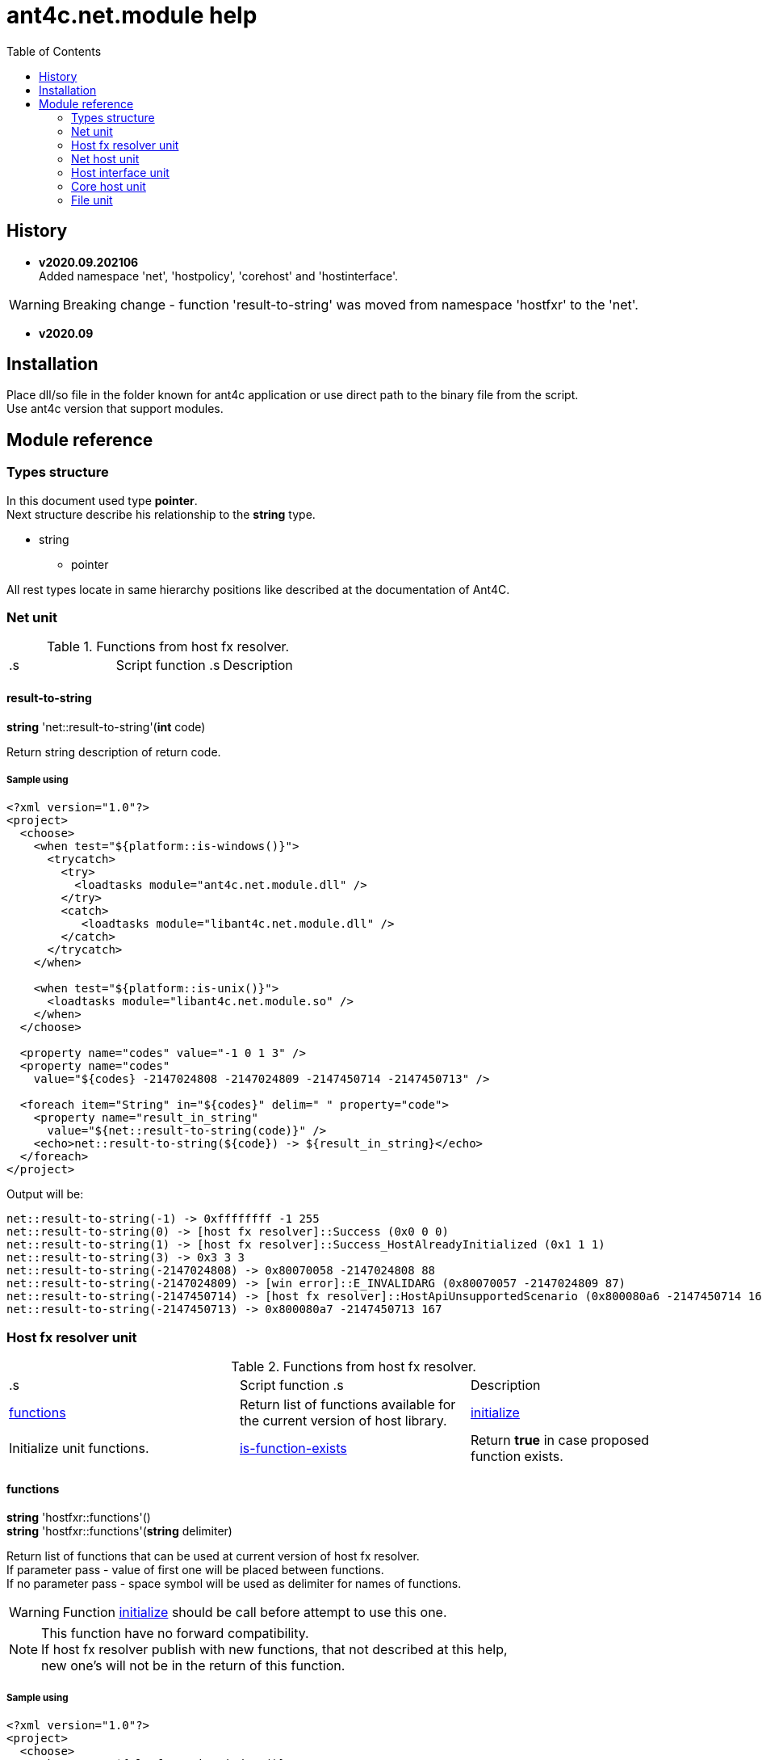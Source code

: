 
= ant4c.net.module help
:toc:

[[history]]
== History

* *v2020.09.202106* +
Added namespace 'net', 'hostpolicy', 'corehost' and 'hostinterface'.

WARNING: Breaking change - function 'result-to-string' was moved from namespace 'hostfxr' to the 'net'.

* *v2020.09*

== Installation
Place dll/so file in the folder known for ant4c application or use direct path to the binary file from the script. +
Use ant4c version that support modules.

== Module reference

=== Types structure

In this document used type *pointer*. +
Next structure describe his relationship to the *string* type.

* string
** pointer

All rest types locate in same hierarchy positions like described at the documentation of Ant4C.

=== Net unit

.Functions from host fx resolver.
|===
.s| Script function .s| Description
| <<net-result-to-string,result-to-string>> | Explain return code of functions.
|===

[[net-result-to-string]]
==== result-to-string

*string* 'net::result-to-string'(*int* code)

Return string description of return code.

===== Sample using

----
<?xml version="1.0"?>
<project>
  <choose>
    <when test="${platform::is-windows()}">
      <trycatch>
        <try>
          <loadtasks module="ant4c.net.module.dll" />
        </try>
        <catch>
           <loadtasks module="libant4c.net.module.dll" />
        </catch>
      </trycatch>
    </when>

    <when test="${platform::is-unix()}">
      <loadtasks module="libant4c.net.module.so" />
    </when>
  </choose>

  <property name="codes" value="-1 0 1 3" />
  <property name="codes"
    value="${codes} -2147024808 -2147024809 -2147450714 -2147450713" />

  <foreach item="String" in="${codes}" delim=" " property="code">
    <property name="result_in_string"
      value="${net::result-to-string(code)}" />
    <echo>net::result-to-string(${code}) -> ${result_in_string}</echo>
  </foreach>
</project>
----

Output will be:
----
net::result-to-string(-1) -> 0xffffffff -1 255
net::result-to-string(0) -> [host fx resolver]::Success (0x0 0 0)
net::result-to-string(1) -> [host fx resolver]::Success_HostAlreadyInitialized (0x1 1 1)
net::result-to-string(3) -> 0x3 3 3
net::result-to-string(-2147024808) -> 0x80070058 -2147024808 88
net::result-to-string(-2147024809) -> [win error]::E_INVALIDARG (0x80070057 -2147024809 87)
net::result-to-string(-2147450714) -> [host fx resolver]::HostApiUnsupportedScenario (0x800080a6 -2147450714 166)
net::result-to-string(-2147450713) -> 0x800080a7 -2147450713 167
----

=== Host fx resolver unit

.Functions from host fx resolver.
|===
.s| Script function .s| Description
| <<hostfxr-functions,functions>> | Return list of functions available for the current version of host library.
| <<hostfxr-initialize,initialize>> | Initialize unit functions.
| <<hostfxr-is-function-exists,is-function-exists>> | Return *true* in case proposed function exists.
|===

[[hostfxr-functions]]
==== functions

*string* 'hostfxr::functions'() +
*string* 'hostfxr::functions'(*string* delimiter)

Return list of functions that can be used at current version of host fx resolver. +
If parameter pass - value of first one will be placed between functions. +
If no parameter pass - space symbol will be used as delimiter for names of functions.

WARNING: Function <<hostfxr-initialize,initialize>> should be call before attempt to use this one.

NOTE: This function have no forward compatibility. +
If host fx resolver publish with new functions, that not described at this help, +
new one's will not be in the return of this function.

===== Sample using

----
<?xml version="1.0"?>
<project>
  <choose>
    <when test="${platform::is-windows()}">
      <trycatch>
        <try>
          <loadtasks module="ant4c.net.module.dll" />
        </try>
        <catch>
           <loadtasks module="libant4c.net.module.dll" />
        </catch>
      </trycatch>
      <property name="path_to_hostfxr" value="hostfxr.dll" />
    </when>

    <when test="${platform::is-unix()}">
      <loadtasks module="libant4c.net.module.so" />
      <property name="path_to_hostfxr" value="libhostfxr.so" />
    </when>
  </choose>

  <property name="is_initialize" value="False" />

  <trycatch>
    <try>
      <property
        name="is_initialize"
        value="${hostfxr::initialize(path_to_hostfxr)}" />
    </try>
  </trycatch>

  <fail
    unless="${is_initialize}"
    message="Module unable to get addresses of functions from host fx resolver library (${path_to_hostfxr})" />

  <!-- A -->
  <property name="functions" value="${hostfxr::functions()}" />
  <foreach
    item="String"
    in="${functions}" delim=" " property="host_function">
    <echo>host_function -> ${host_function}</echo>
  </foreach>

  <echo />
  <!-- B -->
  <property name="functions" value="${hostfxr::functions(', ')}" />
  <echo>hostfxr::functions -> ${functions}</echo>

  <echo />
  <!-- C -->
  <property name="functions" value="${hostfxr::functions('|')}" />
  <foreach
    item="String"
    in="${functions}" delim="|" property="host_function">
    <echo>host_function -> ${host_function}</echo>
  </foreach>
</project>
----

[[hostfxr-initialize]]
==== initialize

*bool* 'hostfxr::initialize'(*file* path_to_the_host_fx_resolver)

Get addresses of functions from library of host fx resolver. +
If function return *true* other functions, that operate function name, from this name space, can be used.

===== Sample using

----
<?xml version="1.0"?>
<project>
  <choose>
    <when test="${platform::is-windows()}">
      <trycatch>
        <try>
          <loadtasks module="ant4c.net.module.dll" />
        </try>
        <catch>
          <loadtasks module="libant4c.net.module.dll" />
        </catch>
      </trycatch>
      <property
        name="fxr_folder"
        value="${environment::get-folder-path('ProgramFiles')}\dotnet\host\fxr" />
      <property name="hostfxr_file_name" value="hostfxr.dll" />
    </when>

    <when test="${platform::is-unix()}">
      <loadtasks module="libant4c.net.module.so" />
      <property
        name="fxr_folder"
        value="/usr/share/dotnet/host/fxr" />
      <property name="hostfxr_file_name" value="libhostfxr.so" />
    </when>
  </choose>

  <property
    name="paths_to_hostfxr"
    value="${directory::enumerate-file-system-entries(fxr_folder, 'file', 'true')}" />

  <foreach
    item="String"
    in="${paths_to_hostfxr}"
    property="path_to_hostfxr">

    <property name="is_initialize"
      value="${string::equal(hostfxr_file_name, string::to-lower(path::get-file-name(path_to_hostfxr)))}" />

    <property
      name="is_initialize"
      value="${hostfxr::initialize(path_to_hostfxr)}"
      if="${is_initialize}" />

    <echo>${path_to_hostfxr} -> ${is_initialize}</echo>
  </foreach>
</project>
----

[[hostfxr-is-function-exists]]
==== is-function-exists

*bool* 'hostfxr::is-function-exists'(*string* function_name)

Return *true* if name of input function available at the current version of host fx resolver.

WARNING: Function <<hostfxr-initialize,initialize>> should be call before attempt to use this one.

NOTE: This function have no forward compatibility. +
If host fx resolver publish with new functions, that not described at this help, +
new one's can not be check by this function. Function return *false* in that case.

===== Sample using

----
<?xml version="1.0"?>
<project>
  <choose>
    <when test="${platform::is-windows()}">
      <trycatch>
        <try>
          <loadtasks module="ant4c.net.module.dll" />
        </try>
        <catch>
           <loadtasks module="libant4c.net.module.dll" />
        </catch>
      </trycatch>
    </when>

    <when test="${platform::is-unix()}">
      <loadtasks module="libant4c.net.module.so" />
    </when>
  </choose>

  <fail
    unless="${property::exists('path_to_hostfxr')}"
    message="Property 'path_to_hostfxr' should be defined to use this script." />

  <property name="is_initialize" value="False" />

  <trycatch>
    <try>
      <property
        name="is_initialize"
        value="${hostfxr::initialize(path_to_hostfxr)}" />
    </try>
  </trycatch>

  <fail
    unless="${is_initialize}"
    message="Module unable to get addresses of functions from host fx resolver library (${path_to_hostfxr})" />

  <property name="functions" value="main main-bundle-startupinfo" />

  <foreach item="String" in="${functions}" delim=" " property="function">
    <property
      name="is_function_exists"
      value="${hostfxr::is-function-exists(function)}" />

    <echo>hostfxr::is-function-exists(${function}) -> ${is_function_exists}</echo>
  </foreach>
</project>
----

----
ant4c /f:sample.build -D:path_to_hostfxr="...hostfxr.dll"
ant4c /f:sample.build -D:path_to_hostfxr="...libhostfxr.so"
----

.Functions from host fx resolver, depend on version.
|===
.s| Script function .s| Host version .s| Description
| <<hostfxr-main,main>> ^| 1.0+ | API access to the dotnet tool.
| <<hostfxr-resolve-sdk,resolve-sdk>> ^| 2.0+ | Get path to the sdk. If host support - function <<hostfxr-resolve-sdk2,resolve-sdk2>> preferred to use.
| <<hostfxr-get-available-sdks,get-available-sdks>> .4+^.^| 2.1+ | Get available sdks at current environment.
| <<hostfxr-get-native-search-directories,get-native-search-directories>> | Get list of directories that will be used while resolving dependency for assembly.
| <<hostfxr-main-startupinfo,main-startupinfo>> | API access to the dotnet tool. Addition parameter can be put.
| <<hostfxr-resolve-sdk2,resolve-sdk2>> | Get path to the sdk.
| <<hostfxr-close,close>> .9+^.^| 3.0+ | Close early opened context.
| <<hostfxr-get-runtime-delegate,get-runtime-delegate>> | Get pointer to the delegate of function from the assembly.
| <<hostfxr-get-runtime-properties,get-runtime-properties>> | Get properties of runtime.
| <<hostfxr-get-runtime-property-value,get-runtime-property-value>> | Get value of runtime property.
| <<hostfxr-initialize-for-dotnet-command-line,initialize-for-dotnet-command-line>> | Open context according to assembly.
| <<hostfxr-initialize-for-runtime-config,initialize-for-runtime-config>> | Open context according to json file.
| <<hostfxr-run-app,run-app>> | Run application by opened context.
| <<hostfxr-set-error-writer,set-error-writer>> | Set error writer of resolver.
| <<hostfxr-set-runtime-property-value,set-runtime-property-value>> | Set value of runtime property.
| <<hostfxr-main-bundle-startupinfo,main-bundle-startupinfo>> ^| 5.0+ | Same as <<hostfxr-main-startupinfo,main-startupinfo>> plus offset of bundle header can be provided.
|===

WARNING: Functions from this table can be used only after function <<hostfxr-initialize,initialize>> return *true*.

[[hostfxr-main]]
==== main

*int* 'hostfxr::main'(*string[]* arguments)

This function can do same things that accompanying with host fx resolver dotnet tool can.

===== Sample using

----
<?xml version="1.0"?>
<project>
  <choose>
    <when test="${platform::is-windows()}">
      <trycatch>
        <try>
          <loadtasks module="ant4c.net.module.dll" />
        </try>
        <catch>
           <loadtasks module="libant4c.net.module.dll" />
        </catch>
      </trycatch>
    </when>

    <when test="${platform::is-unix()}">
      <loadtasks module="libant4c.net.module.so" />
    </when>
  </choose>

  <property name="properties" value="path_to_hostfxr project" />

  <foreach item="String" in="${properties}" delim=" " property="property_name">
    <fail
      unless="${property::exists(property_name)}"
      message="Property '${property_name}' should be defined to use this script." />
  </foreach>

  <property name="is_initialize" value="False" />

  <trycatch>
    <try>
      <property
        name="is_initialize"
        value="${hostfxr::initialize(path_to_hostfxr)}" />
    </try>
  </trycatch>

  <fail
    unless="${is_initialize}"
    message="Module unable to get addresses of functions from host fx resolver library (${path_to_hostfxr})" />

  <property
    name="return_of_main"
    value="${hostfxr::main('', 'build', project, '/p:TargetFramework=netcoreapp2.1', '/p:Configuration=Release', '/p:OutputType=Exe')}" />

  <echo>hostfxr::main(...) -> ${return_of_main}</echo>
  <echo>hostfxr::result-to-string(hostfxr::main(...)) -> ${hostfxr::result-to-string(return_of_main)}</echo>
</project>
----

NOTE: In above example value of first parameter is empty string.

[[hostfxr-resolve-sdk]]
==== resolve-sdk

*directory* 'hostfxr::resolve-sdk'(*directory* executable_directory, *directory* working_directory)

Return path to the sdk directory. +
Description of host fx parameters can be found in the documentation of resolver. +
If path can not be located, return code in the string is returned.

NOTE: Some environment may inform in standard output that sdk not installed if this function called.
NOTE: If host support - function <<hostfxr-resolve-sdk2,resolve-sdk2>> preferred to use.

===== Sample using

----
<if test="${hostfxr::is-function-exists('resolve-sdk')}">
  <property name="resolve-sdk"
    value="${hostfxr::resolve-sdk('', '')}" />

  <echo>resolve-sdk -> ${resolve-sdk}</echo>
</if>
----

[[hostfxr-get-available-sdks]]
==== get-available-sdks

*directory*[] hostfxr::get-available-sdks() +
*directory*[] hostfxr::get-available-sdks(*directory* executable_directory)

Return paths to directories with installed sdks.

===== Sample using

----
<if test="${hostfxr::is-function-exists('get-available-sdks')}">
  <property name="available-sdks"
    value="${hostfxr::get-available-sdks()}" />
  <!--property name="available-sdks"
    value="${hostfxr::get-available-sdks('executable_directory')}" /-->

  <foreach item="String" in="${available-sdks}" property="available-sdk">
    <echo>available-sdk -> ${available-sdk}</echo>
  </foreach>
</if>
----

[[hostfxr-get-native-search-directories]]
==== get-native-search-directories

*string* 'hostfxr::get-native-search-directories'(*string[]* arguments)

This task required .NET executable program. +
In returned string will be list of paths to folders, separated by semicolon (';') symbol on Windows and colonmark (':') on other platforms, +
that used while resolving assembly dependencies.

===== Sample using

----
<property name="path_delimiter" value=";" if="${platform::is-windows()}" />
<property name="path_delimiter" value=":" if="${platform::is-unix()}" />

<if test="${hostfxr::is-function-exists('get-native-search-directories')}">
  <property name="path_to_assembly" value="net_core_app" />
  <property
    name="directories"
    value="${hostfxr::get-native-search-directories('exec', path_to_assembly)}" />

  <foreach
    item="String" in="${directories}"
    delim="${path_delimiter}" property="directory">
    <echo>directory -> ${directory}</echo>
  </foreach>
</if>
----

[[hostfxr-main-startupinfo]]
==== main-startupinfo

*int* 'hostfxr::main-startupinfo'(*path* host_path, *path* dotnet_root, *path* application_path, *string[]* arguments)

This function can do same things that accompanying with host fx resolver dotnet tool can. +
Description of host fx parameters can be found in the documentation of resolver.

[[hostfxr-resolve-sdk2]]
==== resolve-sdk2

*string*[] 'hostfxr::resolve-sdk2'(*directory* executable_directory, *directory* working_directory, *int* key)

Get paths to the directories with sdks. +
Function return list of strings, each one have key and path to the directory delimiter with space (' ') symbol.

----
<property name="dis_allow_pre_release" value="1" readonly="true" />

<property name="resolve-sdk2"
  value="${hostfxr::resolve-sdk2('', '', dis_allow_pre_release)}" />

<foreach
  item="String" in="${resolve-sdk2}"
  property="sdk">

  <echo if="${string::starts-with(sdk, '0 ')}">sdk -> resolved_sdk_dir</echo>
  <echo if="${string::starts-with(sdk, '1 ')}">sdk -> global_json_path</echo>

  <echo if="${math::less(2, string::get-length(sdk))}">'${string::substring(sdk, 2)}'</echo>
</foreach>
----

[[hostfxr-close]]
==== close

*int* 'hostfxr::close'(*pointer* context)

Close early opened context.

WARNING: It is caller response to put valid input data that interpret as pointer to context.

[[hostfxr-get-runtime-delegate]]
==== get-runtime-delegate

*pointer* 'hostfxr::get-runtime-delegate'(*pointer* context, *string* type_of_delegate, *file* assembly_path, *string* type_name, *string* method_name) +
*pointer* 'hostfxr::get-runtime-delegate'(*pointer* context, *string* type_of_delegate, *file* assembly_path, *string* type_name, *string* method_name, *string* delegate_type_name)

Get pointer to the delegate of function from the assembly. In case of error function return zero start string with return code.

.Types of delegate.
|===
| host_fxr_hdt_com_activation
| host_fxr_hdt_load_in_memory_assembly
| host_fxr_hdt_winrt_activation
| host_fxr_hdt_com_register
| host_fxr_hdt_com_unregister
| host_fxr_hdt_load_assembly_and_get_function_pointer
| host_fxr_hdt_get_function_pointer
|===

Alternative direct int values of types can be used in function call.

This function can be used for checking exists of function in the assembly.

NOTE: Function <<file-is-assembly,file::is-assembly>> at second parameter can took returned pointer from this function.

WARNING: It is caller response to put valid input data that interpret as pointer to context.

===== Sample using

----
<target name="hostfxr_get-runtime-delegate">
  <!-- ... -->
  <if test="${is_context_initialized}">
    <property name="runtime_delegate"
              if="${string::equal('False', property::exists('delegate_type_name'))}"
              value="${hostfxr::get-runtime-delegate(context, type_of_delegate, assembly_path, type_name, method_name)}" />
    <property name="runtime_delegate"
              if="${property::exists('delegate_type_name')}"
              value="${hostfxr::get-runtime-delegate(context, type_of_delegate, assembly_path, type_name, method_name, delegate_type_name)}" />

    <echo>runtime_delegate -> '${runtime_delegate}' -> ${hostfxr::result-to-string(string::trim(runtime_delegate))}</echo>
  </if>
</target>

<target name="file_is-assembly">

  <property name="type_of_delegate" value="host_fxr_hdt_load_assembly_and_get_function_pointer" />

  <property name="assembly_path" value="ant4c.net.module.clr.dll" />
  <property name="type_name" value="Ant4C.Net.Module.Delegates, ant4c.net.module.clr" />
  <property name="method_name" value="FileUnit_IsAssembly" />
  <property name="delegate_type_name" value="Ant4C.Net.Module.Delegates+FileUnit_IsAssemblyDelegate, ant4c.net.module.clr" />

  <call target="hostfxr_get-runtime-delegate" />

</target>
----

[[hostfxr-get-runtime-properties]]
==== get-runtime-properties

*string* 'hostfxr::get-runtime-properties'(*pointer* context)

Get properties of runtime. In case properties can not be get - return code will be returned. +
Checking is equal ('=') symbol exists in the return can detect is properties with values returned or just return code.

WARNING: It is caller response to put valid input data that interpret as pointer to context.

[[hostfxr-get-runtime-property-value]]
==== get-runtime-property-value

*string* 'hostfxr::get-runtime-property-value'(*pointer* context, *string* property_name)

Get value of property. If property do not exists zero start string will be returned with return code.

WARNING: It is caller response to put valid input data that interpret as pointer to context.

===== Sample using

----
<property name="runtime_property" value="${hostfxr::get-runtime-property-value(context, 'property_name')}" />
<echo>runtime_property -> ${runtime_property} -> ${hostfxr::result-to-string(string::trim(runtime_property))}</echo>
----

[[hostfxr-initialize-for-dotnet-command-line]]
==== initialize-for-dotnet-command-line

*pointer* 'hostfxr::initialize-for-dotnet-command-line'(*path* path_to_assembly, *path* path_to_dot_net_root, *string[]* arguments)

Open context according to assembly. +
Return context or empty context with return code. +
Function <<hostfxr-result-to-string,result-to-string>> can be used to describe return code if it present. +
See sample using to view how to do this. +
Description of host fx parameters can be found in the documentation of resolver.

===== Sample using

----
<property
  name="context"
  readonly="true"
  value="${hostfxr::initialize-for-dotnet-command-line('', '', 'assembly', '1', '2', '3', '4', '5')}" />

<echo>hostfxr::initialize-for-dotnet-command-line -> ${context}</echo>

<property
  name="is-context-initialize"
  value="${string::equal('False', string::contains(context, ' '))}" />

<echo>is-context-initialize -> ${is-context-initialize}</echo>

<if test="${is-context-initialize}">
  <property name="close" value="${hostfxr::close(context)}" />

  <echo>hostfxr::close -> ${close} -> ${hostfxr::result-to-string(close)}</echo>
</if>

<if test="${string::equal('False', is-context-initialize)}">
  <property
    name="is-context-initialize"
    value="${string::substring(context, string::index-of(context, ' '))}" />

  <echo>is-context-initialize ->${is-context-initialize} -> ${hostfxr::result-to-string(is-context-initialize)}</echo>
</if>
----

[[hostfxr-initialize-for-runtime-config]]
==== initialize-for-runtime-config

*pointer* 'hostfxr::initialize-for-runtime-config'(*path* path_to_assembly, *path* path_to_dot_net_root, *path* path_to_json_file)

Open context according to json file.
Return context or empty context with return code. +
See sample using to view how to do this. +
Description of host fx parameters can be found in the documentation of resolver.

===== Sample using

----
<property name="tfm" value="netcoreapp3.1" readonly="true" />
<property name="framework_version" value="3.1.0" readonly="true" />

<property name="content" />
<property
  name="content"
  value="${content}{&#10;" />
<property
  name="content"
  value="${content}  &#x22;runtimeOptions&#x22;: {&#10;" />
<property
  name="content"
  value="${content}    &#x22;tfm&#x22;: &#x22;${tfm}&#x22;,&#10;" />
<property
  name="content"
  value="${content}    &#x22;rollForward&#x22;: &#x22;LatestMinor&#x22;,&#10;" />
<property
  name="content"
  value="${content}    &#x22;framework&#x22;: {&#10;" />
<property
  name="content"
  value="${content}      &#x22;name&#x22;: &#x22;Microsoft.NETCore.App&#x22;,&#10;" />
<property
  name="content"
  value="${content}      &#x22;version&#x22;: &#x22;${framework_version}&#x22; &#10;" />
<property
  name="content"
  value="${content}    }&#10;" />
<property
  name="content"
  value="${content}  }&#10;" />
<property
  name="content"
  readonly="true"
  value="${content}}" />
<echo>content -> ${content}</echo>

<property
  readonly="true"
  name="file_path"
  value="${path::get-temp-file-name()}" />
<echo>file_path -> ${file_path}</echo>

<echo message="${content}" file="${file_path}" />
<echo>file_path -> ${file_path}</echo>

<property
  name="context"
  readonly="true"
  value="${hostfxr::initialize-for-runtime-config('', '', file_path)}" />
<echo>hostfxr::initialize-for-runtime-config -> ${context}</echo>

<property
  name="is-context-initialize"
  value="${string::equal('False', string::contains(context, ' '))}" />
<echo>is-context-initialize -> ${is-context-initialize}</echo>

<if test="${is-context-initialize}">
  <property name="close" value="${hostfxr::close(context)}" />
  <echo>hostfxr::close -> ${close} -> ${hostfxr::result-to-string(close)}</echo>
</if>

<if test="${string::equal('False', is-context-initialize)}">
  <property
    name="is-context-initialize"
    value="${string::substring(context, string::index-of(context, ' '))}" />

  <echo>is-context-initialize ->${is-context-initialize} -> ${hostfxr::result-to-string(is-context-initialize)}</echo>
</if>
----

[[hostfxr-run-app]]
==== run-app

*int* 'hostfxr::run-app'(*pointer* context)

Run application by context. +
Return is returned code of application or returned code of resolver in case application can not be start.

WARNING: It is caller response to put valid input data that interpret as pointer to context.

===== Sample using

----
<if test="${is-context-initialize}">
  <property name="run-app" value="${hostfxr::run-app(context)}" />
  <echo>hostfxr::run-app -> ${run-app} -> ${hostfxr::result-to-string(run-app)}</echo>

  <property name="close" value="${hostfxr::close(context)}" />
  <echo>hostfxr::close -> ${close} -> ${hostfxr::result-to-string(close)}</echo>
</if>

<if test="${string::equal('False', is-context-initialize)}">
  <property
    name="is-context-initialize"
    value="${string::substring(context, string::index-of(context, ' '))}" />

  <echo>is-context-initialize ->${is-context-initialize} -> ${hostfxr::result-to-string(is-context-initialize)}</echo>
</if>
----

[[hostfxr-set-error-writer]]
==== set-error-writer

*pointer* 'hostfxr::set-error-writer'() +
*pointer* 'hostfxr::set-error-writer'(*file* path_to_file_for_error_writer)

Set error writer of resolver. +
First version will unset error writer. +
If path is empty - that call also unset error writer. +
Function return pointer to the current error writer - pointer to the function used for that purpose. +
If no writer set early - null pointer will be returned.

===== Sample using

----
<if test="${hostfxr::is-function-exists('set-error-writer')}">
  <property name="path_to_file_for_error_writer" value="${path::get-temp-file-name()}" overwrite="false" />

  <echo>path_to_file_for_error_writer -> '${path_to_file_for_error_writer}'</echo>

  <property name="error_writer" value="${hostfxr::set-error-writer(path_to_file_for_error_writer)}" />
  <echo>hostfxr::set-error-writer(${path_to_file_for_error_writer}) -> '${error_writer}'</echo>

  <!-- ... -->

  <if test="${string::equal('False', property::is-readonly('path_to_file_for_error_writer'))}">
    <property name="path_to_file_for_error_writer" />

    <property name="error_writer" value="${hostfxr::set-error-writer(path_to_file_for_error_writer)}" />
    <echo>hostfxr::set-error-writer(${path_to_file_for_error_writer}) -> '${error_writer}'</echo>
  </if>
</if>
----

[[hostfxr-set-runtime-property-value]]
==== set-runtime-property-value

*int* 'hostfxr::set-runtime-property-value'(*pointer* context, *string* property_name) +
*int* 'hostfxr::set-runtime-property-value'(*pointer* context, *string* property_name, *string* property_value)

Set value of runtime property. +
If property not exist new one will be created. +
If value not present - property will have empty value.

WARNING: It is caller response to put valid input data that interpret as pointer to context.

===== Sample using

----
<if test="${string::equal('False', property::exists('property_value'))}">
  <property name="return_of_set_runtime_property_value"
            value="${hostfxr::set-runtime-property-value(context, property_name)}" />
  <echo>hostfxr::set-runtime-property-value(${context}, ${property_name}) -> '${return_of_set_runtime_property_value}' -> ${hostfxr::result-to-string(return_of_set_runtime_property_value)}</echo>
</if>

<if test="${property::exists('property_value')}">
  <property name="return_of_set_runtime_property_value"
            value="${hostfxr::set-runtime-property-value(context, property_name, property_value)}" />
  <echo>hostfxr::set-runtime-property-value(${context}, ${property_name}, ${property_value}) -> '${return_of_set_runtime_property_value}' -> ${hostfxr::result-to-string(return_of_set_runtime_property_value)}</echo>
</if>
----

[[hostfxr-main-bundle-startupinfo]]
==== main-bundle-startupinfo

*int* 'hostfxr::main-bundle-startupinfo'(*path* host_path, *path* dotnet_root, *path* application_path, *int64* header_offset, *string[]* arguments)

This function can do same things that accompanying with host fx resolver dotnet tool can. +
Description of host fx parameters can be found in the documentation of resolver.

=== Net host unit

.Function from net host unit.
|===
.s| Script function .s| Description
| <<nethost-get-hostfxr-path,nethost::get-hostfxr-path>> | Get path to host fx resolver file.
|===

[[nethost-get-hostfxr-path]]
==== get-hostfxr-path

*file* 'nethost::get-hostfxr-path'(*file* path_to_nethost) +
*file* 'nethost::get-hostfxr-path'(*file* path_to_nethost, *path* path_to_assembly) +
*file* 'nethost::get-hostfxr-path'(*file* path_to_nethost, *path* path_to_assembly, *path* path_to_dot_net_root)

Get path to host fx resolver file. +
Returned path can be used at the input of <<hostfxr-initialize,initialize>> function.

===== Sample using

----
<?xml version="1.0"?>
<project>
  <choose>
    <when test="${platform::is-windows()}">
      <trycatch>
        <try>
          <loadtasks module="ant4c.net.module.dll" />
        </try>
        <catch>
          <loadtasks module="libant4c.net.module.dll" />
        </catch>
      </trycatch>

      <property
        name="net_host_folder"
        value="${environment::get-folder-path('ProgramFiles')}\dotnet\packs" />

      <property
        name="net_host_folder"
        value="${net_host_folder}\Microsoft.NETCore.App.Host.win-x64" />

      <if test="${string::equal('False', environment::is64bit-process())}">
        <property
          name="net_host_folder"
          value="${path::combine(path::get-path-root(net_host_folder), '\Program Files\dotnet\packs')}" />

        <property
          name="net_host_folder"
          value="${net_host_folder}\Microsoft.NETCore.App.Host.win-x86" />
      </if>

      <property name="nethost_file_name" value="nethost.dll" />
    </when>

    <when test="${platform::is-unix()}">
      <loadtasks module="libant4c.net.module.so" />

      <property
        name="net_host_folder"
        value="/usr/share/dotnet/packs" />

      <property
        name="net_host_folder"
        value="${net_host_folder}/Microsoft.NETCore.App.Host.linux-x64" />

      <property name="nethost_file_name" value="libnethost.so" />
    </when>
  </choose>

  <echo>net_host_folder -> '${net_host_folder}'</echo>

  <if test="${directory::exists(net_host_folder)}">
    <property name="paths_to_nethost"
              value="${directory::enumerate-file-system-entries(net_host_folder, 'file', 'true')}" />

    <foreach item="String" in="${paths_to_nethost}" property="path_to_nethost">
      <property name="hostfxr_path" />

      <if test="${string::equal(nethost_file_name, string::to-lower(path::get-file-name(path_to_nethost)))}">
        <echo>path_to_nethost -> '${path_to_nethost}'</echo>

        <property name="hostfxr_path" value="${nethost::get-hostfxr-path(path_to_nethost)}" />

        <echo>hostfxr_path -> '${hostfxr_path}'</echo>
      </if>
    </foreach>
  </if>
</project>
----

Possible output
----
path_to_nethost -> 'C:\Program Files\dotnet\packs\Microsoft.NETCore.App.Host.win-x64\3.1.13\runtimes\win-x64\native\nethost.dll'
hostfxr_path -> 'C:\Program Files\dotnet\host\fxr\5.0.4\hostfxr.dll'
path_to_nethost -> 'C:\Program Files\dotnet\packs\Microsoft.NETCore.App.Host.win-x64\5.0.4\runtimes\win-x64\native\nethost.dll'
hostfxr_path -> 'C:\Program Files\dotnet\host\fxr\5.0.4\hostfxr.dll'
----

or

----
net_host_folder -> '/usr/share/dotnet/packs/Microsoft.NETCore.App.Host.linux-x64'
path_to_nethost -> '/usr/share/dotnet/packs/Microsoft.NETCore.App.Host.linux-x64/3.1.13/runtimes/linux-x64/native/libnethost.so'
hostfxr_path -> '/usr/share/dotnet/host/fxr/3.1.13/libhostfxr.so'
----

IMPORTANT: Not all versions of host fx resolver have accompanying nethost library.

=== Host interface unit

This unit prepare structure that will be used at the <<corehost-initialize,corehost::initialize>> function.

.Functions from host interface unit.
|===
.s| Script function .s| Description
| <<hostinterface-initialize,hostinterface::initialize>> | TODO
| <<hostinterface-set-additional-dependency-serialized,hostinterface::set-additional-dependency-serialized>> | TODO
| <<hostinterface-set-application-path,hostinterface::set-application-path>> | TODO
| <<hostinterface-set-config-keys,hostinterface::set-config-keys>> | TODO
| <<hostinterface-set-config-values,hostinterface::set-config-values>> | TODO
| <<hostinterface-set-dependency-file,hostinterface::set-dependency-file>> | TODO
| <<hostinterface-set-dotnet-root,hostinterface::set-dotnet-root>> | TODO
| <<hostinterface-set-file-bundle-header-offset,hostinterface::set-file-bundle-header-offset>> | TODO
| <<hostinterface-set-framework-dependent,hostinterface::set-framework-dependent>> | TODO
| <<hostinterface-set-framework-directories,hostinterface::set-framework-directories>> | TODO
| <<hostinterface-set-framework-directory,hostinterface::set-framework-directory>> | TODO
| <<hostinterface-set-framework-found-versions,hostinterface::set-framework-found-versions>> | TODO
| <<hostinterface-set-framework-name,hostinterface::set-framework-name>> | TODO
| <<hostinterface-set-framework-names,hostinterface::set-framework-names>> | TODO
| <<hostinterface-set-framework-requested-versions,hostinterface::set-framework-requested-versions>> | TODO
| <<hostinterface-set-framework-version,hostinterface::set-framework-version>> | TODO
| <<hostinterface-set-host-command,hostinterface::set-host-command>> | TODO
| <<hostinterface-set-host-mode,hostinterface::set-host-mode>> | TODO
| <<hostinterface-set-host-path,hostinterface::set-host-path>> | TODO
| <<hostinterface-set-patch-roll-forward,hostinterface::set-patch-roll-forward>> | TODO
| <<hostinterface-set-paths-for-probing,hostinterface::set-paths-for-probing>> | TODO
| <<hostinterface-set-prerelease-roll-forward,hostinterface::set-prerelease-roll-forward>> | TODO
| <<hostinterface-set-target-framework-moniker,hostinterface::set-target-framework-moniker>> | TODO
|===

[[hostinterface-initialize]]
==== initialize
TODO

[[hostinterface-set-additional-dependency-serialized]]
==== set-additional-dependency-serialized
TODO

[[hostinterface-set-application-path]]
==== set-application-path
TODO

[[hostinterface-set-config-keys]]
==== set-config-keys
TODO

[[hostinterface-set-config-values]]
==== set-config-values
TODO

[[hostinterface-set-dependency-file]]
==== set-dependency-file
TODO

[[hostinterface-set-dotnet-root]]
==== set-dotnet-root
TODO

[[hostinterface-set-file-bundle-header-offset]]
==== set-file-bundle-header-offset
TODO

[[hostinterface-set-framework-dependent]]
==== set-framework-dependent
TODO

[[hostinterface-set-framework-directories]]
==== set-framework-directories
TODO

[[hostinterface-set-framework-directory]]
==== set-framework-directory
TODO

[[hostinterface-set-framework-found-versions]]
==== set-framework-found-versions
TODO

[[hostinterface-set-framework-name]]
==== set-framework-name
TODO

[[hostinterface-set-framework-names]]
==== set-framework-names
TODO

[[hostinterface-set-framework-requested-versions]]
==== set-framework-requested-versions
TODO

[[hostinterface-set-framework-version]]
==== set-framework-version
TODO

[[hostinterface-set-host-command]]
==== set-host-command
TODO

[[hostinterface-set-host-mode]]
==== set-host-mode
TODO

[[hostinterface-set-host-path]]
==== set-host-path
TODO

[[hostinterface-set-patch-roll-forward]]
==== set-patch-roll-forward
TODO

[[hostinterface-set-paths-for-probing]]
==== set-paths-for-probing
TODO

[[hostinterface-set-prerelease-roll-forward]]
==== set-prerelease-roll-forward
TODO

[[hostinterface-set-target-framework-moniker]]
==== set-target-framework-moniker
TODO

=== Core host unit

.Functions from core host interface unit.
|===
.s| Script function .s| Description
| <<corehost-functions,functions>> | TODO
| <<corehost-is-function-exists,is-function-exists>> | TODO
|===

[[corehost-functions]]
==== functions
TODO

[[corehost-is-function-exists]]
==== is-function-exists
TODO

.Functions from core host interface unit, depend on version.
|===
.s| Script function .s| Host version .s| Description
| <<corehost-load,load>> .3+^.^| 1.0+ | TODO
| <<corehost-main,main>> | TODO
| <<corehost-unload,unload>> | TODO
| <<corehost-main-with-output-buffer,main-with-output-buffer>> ^.^| 2.1+ | TODO
| <<corehost-initialize,initialize>> .3+^.^| 3.0+ | TODO
| <<corehost-resolve-component-dependencies,resolve-component-dependencies>> | TODO
| <<corehost-set-error-writer,set-error-writer>> | TODO
|===

[[corehost-load]]
==== load
TODO

[[corehost-main]]
==== main
TODO

[[corehost-unload]]
==== unload
TODO

[[corehost-main-with-output-buffer]]
==== main-with-output-buffer
TODO

[[corehost-initialize]]
==== initialize
TODO

[[corehost-resolve-component-dependencies]]
==== resolve-component-dependencies
TODO

[[corehost-set-error-writer]]
==== set-error-writer
TODO

=== File unit

IMPORTANT: To access function from this namespace - program option *modulepriority* should be used at ant4c command arguments. Otherwise script with this function will fail according to not founded function from name space 'file'.

.Function from file unit.
|===
.s| Script function .s| Description
| <<file-is-assembly,file::is-assembly>> | Check if file at the given path is .NET assembly. If file not exists function will fail.
|===

[[file-is-assembly]]
==== is-assembly

*bool* file::is-assembly(*file* path_to_assembly) +
*bool* file::is-assembly(*file* path_to_assembly, *pointer* the_delegate) (only for hosts that have 'get-runtime-delegate' function) +
*bool* file::is-assembly(*file* path_to_assembly, *file* path_to_assembly_with_main_function) (only for hosts that do not have 'get-runtime-delegate' function)

If path point to the .NET assembly file *true* will be returned. +
If no delegate provided function will generate own based on configuration file that assumed that .NET Core 3.1 is installed (for example see config for <<hostfxr-initialize-for-runtime-config,initialize-for-runtime-config>> function). +
If host less than 3.1 version it will call main function of CLR side 'ant4c.net.module' library instead. +
Function <<hostfxr-get-runtime-delegate,get-runtime-delegate>> can be used to obtain 'the_delegate'.

WARNING: It is caller response to put valid input data that interpret as pointer to delegate of function.

===== Sample using

----
<property name="is-assembly" value="${file::is-assembly('ant4c.net.module.dll')}" />
<echo>is-assembly -> ${is-assembly}</echo>

<property name="is-assembly" value="${file::is-assembly('ant4c.net.module.clr.dll')}" />
<echo>is-assembly -> ${is-assembly}</echo>

<property name="is-assembly" value="${file::is-assembly('ant4c.net.module.clr.dll_')}" failonerror="false" />

<if test="${string::equal('False', hostfxr::is-function-exists('get-runtime-delegate'))}">
  <property name="is_assembly"
            value="${file::is-assembly('ant4c.net.module.clr.dll', 'ant4c.net.module.clr.dll')}" />

  <echo level="Debug">${target::get-current-target()}:${string::pad-left('', pad_level, '&#09;')}is_assembly -> '${is_assembly}'</echo>
</if>

----

----
ant4c /f:sample.build -modulepriority
----

At first call of function path to non assembly file placed, second path to assembly, third to the non exists file placed and last one call at host without 'get-runtime-delegate' support.
